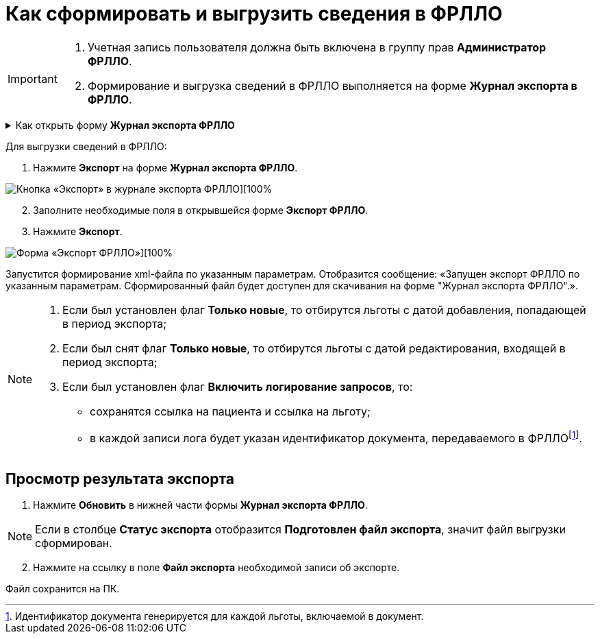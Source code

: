 = Как сформировать и выгрузить сведения в ФРЛЛО

[IMPORTANT]
====
. Учетная запись пользователя должна быть включена в группу прав *Администратор ФРЛЛО*. 
. Формирование и выгрузка сведений в ФРЛЛО выполняется на форме *Журнал экспорта в ФРЛЛО*.
====

.Как открыть форму *Журнал экспорта ФРЛЛО*
[%collapsible]
=====
1. Авторизуйтесь в АРМ администратора ЦОД или АРМ специалиста ЛЛО ОУЗ.
2. Нажмите *ФРЛЛО* на боковой панели АРМ и выберите пункт *Журнал экспорта ФРЛЛО*.
=====

Для выгрузки сведений в ФРЛЛО:

1. Нажмите *Экспорт* на форме *Журнал экспорта ФРЛЛО*.
    
image::image/jurnal eksorta FRLLO.png[Кнопка «Экспорт» в журнале экспорта ФРЛЛО][100%,align="center"]

[start=2]
2. Заполните необходимые поля в открывшейся форме *Экспорт ФРЛЛО*. 

3. Нажмите *Экспорт*.

image::image/Export FRLLO.png[Форма «Экспорт ФРЛЛО»][100%,align="center"]

Запустится формирование xml-файла по указанным параметрам. Отобразится сообщение: «Запущен экспорт ФРЛЛО по указанным параметрам. Cформированный файл будет доступен для скачивания на форме "Журнал экспорта ФРЛЛО".».

[NOTE]
====
1. Если был установлен флаг *Только новые*, то отбирутся льготы с датой добавления, попадающей в период экспорта;
2. Если был снят флаг *Только новые*, то отбирутся льготы с датой редактирования, входящей в период экспорта;
3. Если был установлен флаг *Включить логирование запросов*, то:
* сохранятся ссылка на пациента и ссылка на льготу;
* в каждой записи лога будет указан идентификатор документа, передаваемого в ФРЛЛОfootnote:[Идентификатор документа генерируется для каждой льготы, включаемой в документ.].
====

== Просмотр результата экспорта

1. Нажмите *Обновить* в нижней части формы *Журнал экспорта ФРЛЛО*.

[NOTE]
====
Если в столбце *Статус экспорта* отобразится *Подготовлен файл экспорта*, значит файл выгрузки сформирован.
====

[start=2]
2. Нажмите на ссылку в поле *Файл экспорта* необходимой записи об экспорте.

Файл сохранится на ПК.
